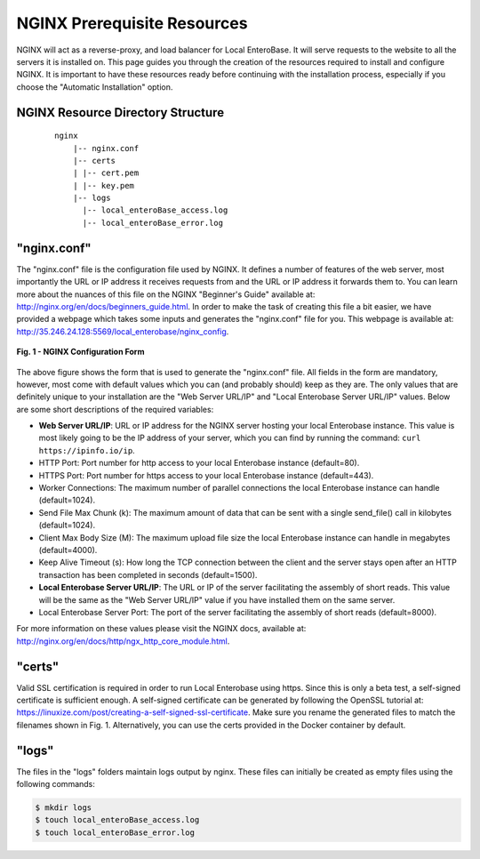 .. _nginx-installation-label:


NGINX Prerequisite Resources
^^^^^^^^^^^^^^^^

NGINX will act as a reverse-proxy, and load balancer for Local EnteroBase. It will serve requests to the website to all the servers it is installed on. This page guides you through the creation of the resources required to install and configure NGINX. It is important to have these resources ready before continuing with the installation process, especially if you choose the "Automatic Installation" option.


NGINX Resource Directory Structure
================
  ::
 
    nginx
	|-- nginx.conf
	|-- certs
	| |-- cert.pem
	| |-- key.pem
	|-- logs
	  |-- local_enteroBase_access.log
	  |-- local_enteroBase_error.log


"nginx.conf"
================

The "nginx.conf" file is the configuration file used by NGINX. It defines a number of features of the web server, most importantly the URL or IP address it receives requests from and the URL or IP address it forwards them to. You can learn more about the nuances of this file on the NGINX "Beginner's Guide" available at: `<http://nginx.org/en/docs/beginners_guide.html>`_. In order to make the task of creating this file a bit easier, we have provided a webpage which takes some inputs and generates the "nginx.conf" file for you. This webpage is available at: `<http://35.246.24.128:5569/local_enterobase/nginx_config>`_.

.. figure:: ../images/nginx_config_page.png
   :width: 600
   :align: center
   :alt: Local EnteroBase Registration Form

   **Fig. 1 - NGINX Configuration Form**
   
The above figure shows the form that is used to generate the "nginx.conf" file. All fields in the form are mandatory, however, most come with default values which you can (and probably should) keep as they are. The only values that are definitely unique to your installation are the "Web Server URL/IP" and "Local Enterobase Server URL/IP" values. Below are some short descriptions of the required variables:

* **Web Server URL/IP**: URL or IP address for the NGINX server hosting your local Enterobase instance. This value is most likely going to be the IP address of your server, which you can find by running the command: ``curl https://ipinfo.io/ip``.
* HTTP Port: Port number for http access to your local Enterobase instance (default=80).
* HTTPS Port: Port number for https access to your local Enterobase instance (default=443).
* Worker Connections: The maximum number of parallel connections the local Enterobase instance can handle (default=1024).
* Send File Max Chunk (k): The maximum amount of data that can be sent with a single send_file() call in kilobytes (default=1024).
* Client Max Body Size (M): The maximum upload file size the local Enterobase instance can handle in megabytes (default=4000).
* Keep Alive Timeout (s): How long the TCP connection between the client and the server stays open after an HTTP transaction has been completed in seconds (default=1500).
* **Local Enterobase Server URL/IP**: The URL or IP of the server facilitating the assembly of short reads. This value will be the same as the "Web Server URL/IP" value if you have installed them on the same server.
* Local Enterobase Server Port: The port of the server facilitating the assembly of short reads (default=8000).

For more information on these values please visit the NGINX docs, available at: `<http://nginx.org/en/docs/http/ngx_http_core_module.html>`_.


"certs"
================

Valid SSL certification is required in order to run Local Enterobase using https. Since this is only a beta test, a self-signed certificate is sufficient enough. A self-signed certificate can be generated by following the OpenSSL tutorial at: `<https://linuxize.com/post/creating-a-self-signed-ssl-certificate>`_. Make sure you rename the generated files to match the filenames shown in Fig. 1. Alternatively, you can use the certs provided in the Docker container by default.


"logs"
================

The files in the "logs" folders maintain logs output by nginx. These files can initially be created as empty files using the following commands:

.. code-block:: bash

	  $ mkdir logs
	  $ touch local_enteroBase_access.log
	  $ touch local_enteroBase_error.log
